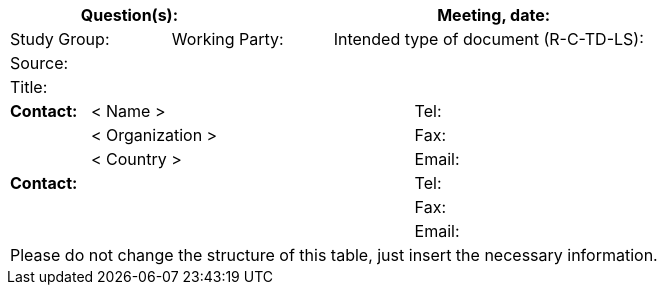 
[preface]
== {blank}
[%unnumbered]
[cols="a,a,a,a,a,a,a,a,a",options="header"]
|===
3+a| Question(s):
6+a| Meeting, date:

2+a| Study Group:
2+a| Working Party:
5+a| Intended type of document (R-C-TD-LS):

9+a| Source:

9+a| Title:

a| *Contact:*
4+a| < Name >
4+a| Tel:

|
4+a| < Organization >
4+a| Fax:
|
4+a| < Country >
4+a| Email:

5+a| *Contact:*
4+a| Tel:

5+a|
4+a| Fax:

5+a|
4+a| Email:

9+.<| Please do not change the structure of this table, just insert the necessary information.

|===
